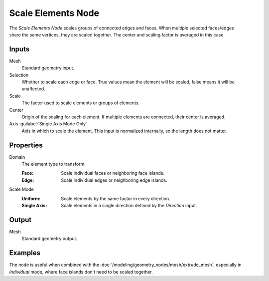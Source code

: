 .. index:: Geometry Nodes; Scale Elements
.. _bpy.types.GeometryNodeScaleElements:

*******************
Scale Elements Node
*******************

.. figure:: /images/node-types_GeometryNodeScaleElements.webp
   :align: right
   :alt: Scale Elements node.

The *Scale Elements Node* scales groups of connected edges and faces.
When multiple selected faces/edges share the same vertices, they are scaled together.
The center and scaling factor is averaged in this case.


Inputs
======

Mesh
   Standard geometry input.

Selection
   Whether to scale each edge or face.
   True values mean the element will be scaled, false means it will be unaffected.

Scale
   The factor used to scale elements or groups of elements.

Center
   Origin of the scaling for each element. If multiple elements are connected, their center is averaged.

Axis :guilabel:`Single Axis Mode Only`
   Axis in which to scale the element. This input is normalized internally, so the length does not matter.


Properties
==========

Domain
   The element type to transform.

   :Face: Scale individual faces or neighboring face islands.
   :Edge: Scale individual edges or neighboring edge islands.

Scale Mode
   :Uniform: Scale elements by the same factor in every direction.
   :Single Axis: Scale elements in a single direction defined by the *Direction* input.


Output
======

Mesh
   Standard geometry output.

Examples
========

.. figure:: /images/modeling_geometry-nodes_flip-faces_extrude.png
   :align: right

The node is useful when combined with the :doc:`/modeling/geometry_nodes/mesh/extrude_mesh`,
especially in *Individual* mode, where face islands don't need to be scaled together.
